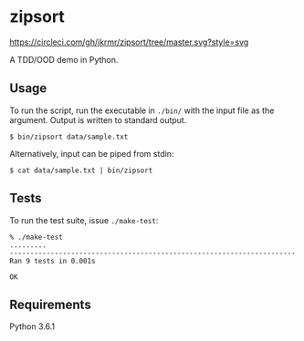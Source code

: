 * zipsort

  #+ATTR_HTML: title="Circle CI status"
  [[https://circleci.com/gh/jkrmr/zipsort/tree/master][https://circleci.com/gh/jkrmr/zipsort/tree/master.svg?style=svg]]

  A TDD/OOD demo in Python.

** Usage

   To run the script, run the executable in ~./bin/~ with the input file as the
   argument. Output is written to standard output.

   #+BEGIN_SRC shell
   $ bin/zipsort data/sample.txt
   #+END_SRC

   Alternatively, input can be piped from stdin:

   #+BEGIN_SRC shell
   $ cat data/sample.txt | bin/zipsort
   #+END_SRC

** Tests

   To run the test suite, issue ~./make-test~:

   #+BEGIN_SRC
   % ./make-test
   .........
   ----------------------------------------------------------------------
   Ran 9 tests in 0.001s

   OK
   #+END_SRC

** Requirements

   Python 3.6.1
